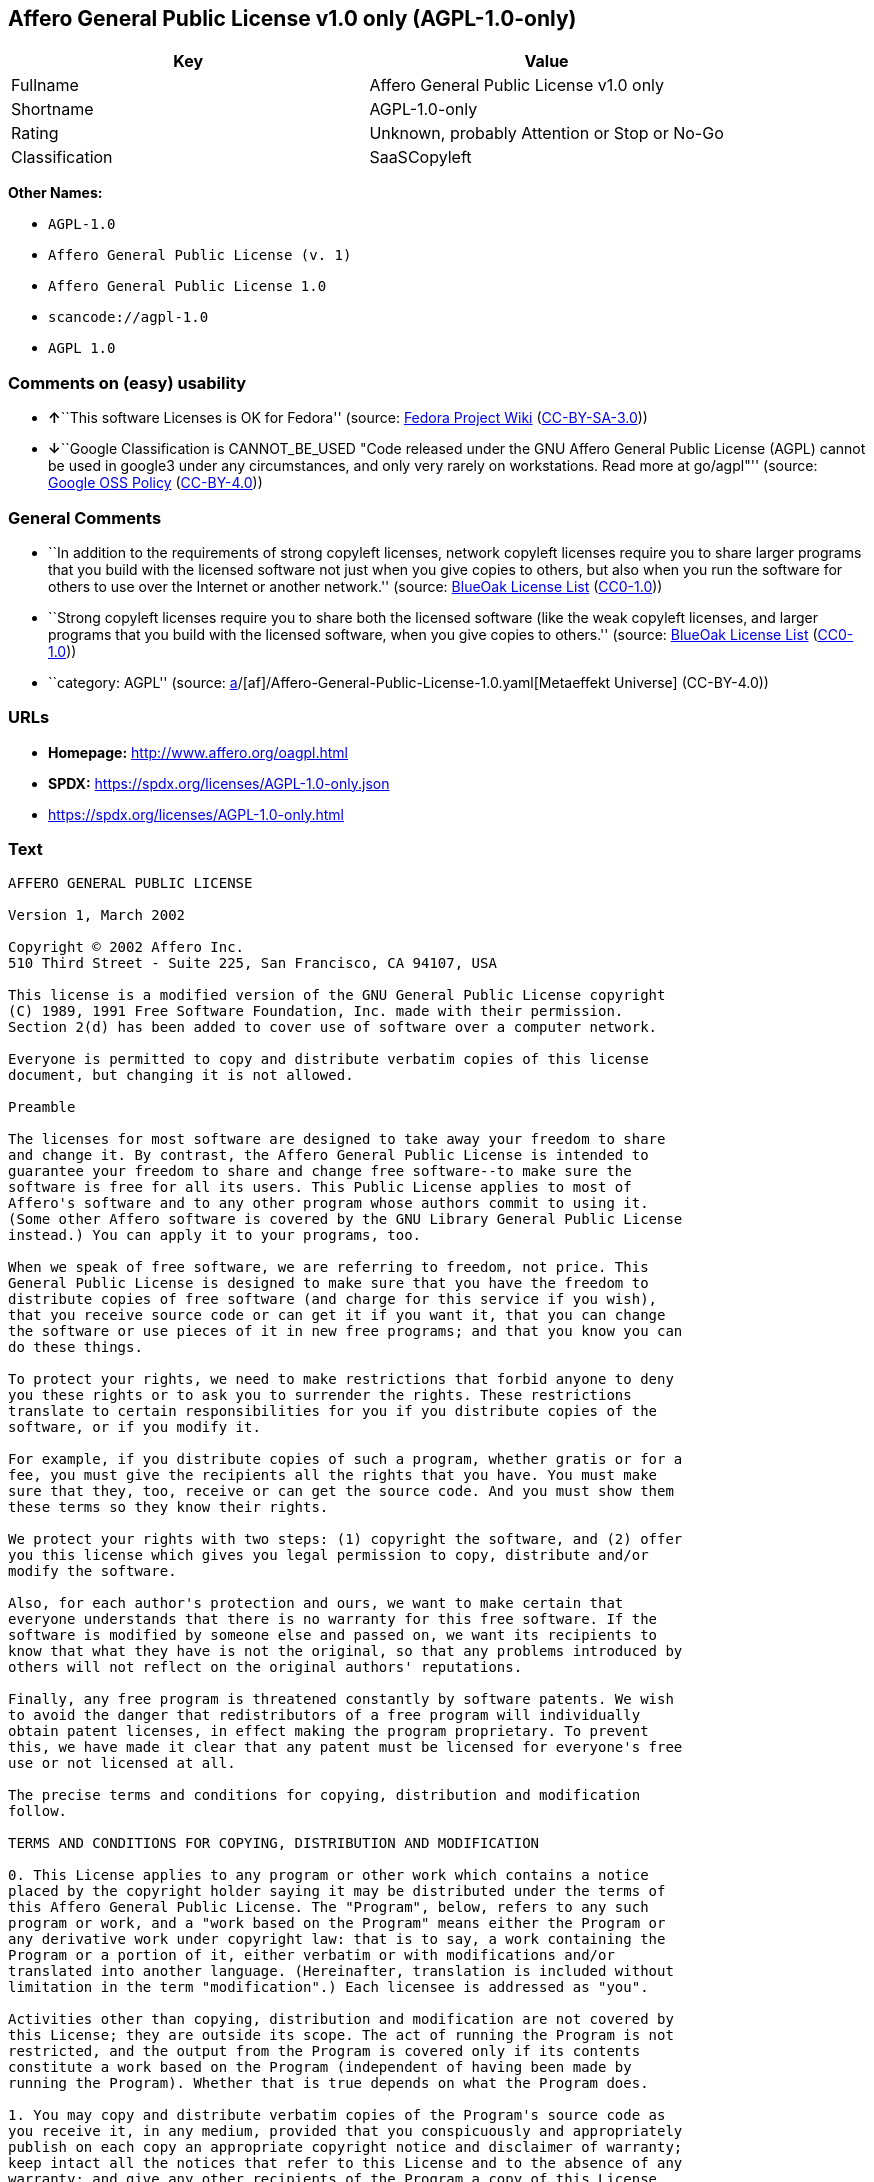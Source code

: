 == Affero General Public License v1.0 only (AGPL-1.0-only)

[cols=",",options="header",]
|===
|Key |Value
|Fullname |Affero General Public License v1.0 only
|Shortname |AGPL-1.0-only
|Rating |Unknown, probably Attention or Stop or No-Go
|Classification |SaaSCopyleft
|===

*Other Names:*

* `AGPL-1.0`
* `Affero General Public License (v. 1)`
* `Affero General Public License 1.0`
* `scancode://agpl-1.0`
* `AGPL 1.0`

=== Comments on (easy) usability

* **↑**``This software Licenses is OK for Fedora'' (source:
https://fedoraproject.org/wiki/Licensing:Main?rd=Licensing[Fedora
Project Wiki]
(https://creativecommons.org/licenses/by-sa/3.0/legalcode[CC-BY-SA-3.0]))
* **↓**``Google Classification is CANNOT_BE_USED "Code released under
the GNU Affero General Public License (AGPL) cannot be used in google3
under any circumstances, and only very rarely on workstations. Read more
at go/agpl"'' (source:
https://opensource.google.com/docs/thirdparty/licenses/[Google OSS
Policy]
(https://creativecommons.org/licenses/by/4.0/legalcode[CC-BY-4.0]))

=== General Comments

* ``In addition to the requirements of strong copyleft licenses, network
copyleft licenses require you to share larger programs that you build
with the licensed software not just when you give copies to others, but
also when you run the software for others to use over the Internet or
another network.'' (source: https://blueoakcouncil.org/copyleft[BlueOak
License List]
(https://raw.githubusercontent.com/blueoakcouncil/blue-oak-list-npm-package/master/LICENSE[CC0-1.0]))
* ``Strong copyleft licenses require you to share both the licensed
software (like the weak copyleft licenses, and larger programs that you
build with the licensed software, when you give copies to others.''
(source: https://blueoakcouncil.org/copyleft[BlueOak License List]
(https://raw.githubusercontent.com/blueoakcouncil/blue-oak-list-npm-package/master/LICENSE[CC0-1.0]))
* ``category: AGPL'' (source:
https://github.com/org-metaeffekt/metaeffekt-universe/blob/main/src/main/resources/ae-universe/[a]/[af]/Affero-General-Public-License-1.0.yaml[Metaeffekt
Universe] (CC-BY-4.0))

=== URLs

* *Homepage:* http://www.affero.org/oagpl.html
* *SPDX:* https://spdx.org/licenses/AGPL-1.0-only.json
* https://spdx.org/licenses/AGPL-1.0-only.html

=== Text

....
AFFERO GENERAL PUBLIC LICENSE

Version 1, March 2002

Copyright © 2002 Affero Inc.
510 Third Street - Suite 225, San Francisco, CA 94107, USA

This license is a modified version of the GNU General Public License copyright
(C) 1989, 1991 Free Software Foundation, Inc. made with their permission.
Section 2(d) has been added to cover use of software over a computer network.

Everyone is permitted to copy and distribute verbatim copies of this license
document, but changing it is not allowed.

Preamble

The licenses for most software are designed to take away your freedom to share
and change it. By contrast, the Affero General Public License is intended to
guarantee your freedom to share and change free software--to make sure the
software is free for all its users. This Public License applies to most of
Affero's software and to any other program whose authors commit to using it.
(Some other Affero software is covered by the GNU Library General Public License
instead.) You can apply it to your programs, too.

When we speak of free software, we are referring to freedom, not price. This
General Public License is designed to make sure that you have the freedom to
distribute copies of free software (and charge for this service if you wish),
that you receive source code or can get it if you want it, that you can change
the software or use pieces of it in new free programs; and that you know you can
do these things.

To protect your rights, we need to make restrictions that forbid anyone to deny
you these rights or to ask you to surrender the rights. These restrictions
translate to certain responsibilities for you if you distribute copies of the
software, or if you modify it.

For example, if you distribute copies of such a program, whether gratis or for a
fee, you must give the recipients all the rights that you have. You must make
sure that they, too, receive or can get the source code. And you must show them
these terms so they know their rights.

We protect your rights with two steps: (1) copyright the software, and (2) offer
you this license which gives you legal permission to copy, distribute and/or
modify the software.

Also, for each author's protection and ours, we want to make certain that
everyone understands that there is no warranty for this free software. If the
software is modified by someone else and passed on, we want its recipients to
know that what they have is not the original, so that any problems introduced by
others will not reflect on the original authors' reputations.

Finally, any free program is threatened constantly by software patents. We wish
to avoid the danger that redistributors of a free program will individually
obtain patent licenses, in effect making the program proprietary. To prevent
this, we have made it clear that any patent must be licensed for everyone's free
use or not licensed at all.

The precise terms and conditions for copying, distribution and modification
follow.

TERMS AND CONDITIONS FOR COPYING, DISTRIBUTION AND MODIFICATION

0. This License applies to any program or other work which contains a notice
placed by the copyright holder saying it may be distributed under the terms of
this Affero General Public License. The "Program", below, refers to any such
program or work, and a "work based on the Program" means either the Program or
any derivative work under copyright law: that is to say, a work containing the
Program or a portion of it, either verbatim or with modifications and/or
translated into another language. (Hereinafter, translation is included without
limitation in the term "modification".) Each licensee is addressed as "you".

Activities other than copying, distribution and modification are not covered by
this License; they are outside its scope. The act of running the Program is not
restricted, and the output from the Program is covered only if its contents
constitute a work based on the Program (independent of having been made by
running the Program). Whether that is true depends on what the Program does.

1. You may copy and distribute verbatim copies of the Program's source code as
you receive it, in any medium, provided that you conspicuously and appropriately
publish on each copy an appropriate copyright notice and disclaimer of warranty;
keep intact all the notices that refer to this License and to the absence of any
warranty; and give any other recipients of the Program a copy of this License
along with the Program.

You may charge a fee for the physical act of transferring a copy, and you may at
your option offer warranty protection in exchange for a fee.

2. You may modify your copy or copies of the Program or any portion of it, thus
forming a work based on the Program, and copy and distribute such modifications
or work under the terms of Section 1 above, provided that you also meet all of
these conditions:

* a) You must cause the modified files to carry prominent notices stating that
you changed the files and the date of any change.

* b) You must cause any work that you distribute or publish, that in whole or in
part contains or is derived from the Program or any part thereof, to be licensed
as a whole at no charge to all third parties under the terms of this License.

* c) If the modified program normally reads commands interactively when run, you
must cause it, when started running for such interactive use in the most
ordinary way, to print or display an announcement including an appropriate
copyright notice and a notice that there is no warranty (or else, saying that
you provide a warranty) and that users may redistribute the program under these
conditions, and telling the user how to view a copy of this License. (Exception:
if the Program itself is interactive but does not normally print such an
announcement, your work based on the Program is not required to print an
announcement.)

* d) If the Program as you received it is intended to interact with users
through a computer network and if, in the version you received, any user
interacting with the Program was given the opportunity to request transmission
to that user of the Program's complete source code, you must not remove that
facility from your modified version of the Program or work based on the Program,
and must offer an equivalent opportunity for all users interacting with your
Program through a computer network to request immediate transmission by HTTP of
the complete source code of your modified version or other derivative work.

These requirements apply to the modified work as a whole. If identifiable
sections of that work are not derived from the Program, and can be reasonably
considered independent and separate works in themselves, then this License, and
its terms, do not apply to those sections when you distribute them as separate
works. But when you distribute the same sections as part of a whole which is a
work based on the Program, the distribution of the whole must be on the terms of
this License, whose permissions for other licensees extend to the entire whole,
and thus to each and every part regardless of who wrote it.

Thus, it is not the intent of this section to claim rights or contest your
rights to work written entirely by you; rather, the intent is to exercise the
right to control the distribution of derivative or collective works based on the
Program.

In addition, mere aggregation of another work not based on the Program with the
Program (or with a work based on the Program) on a volume of a storage or
distribution medium does not bring the other work under the scope of this
License.

3. You may copy and distribute the Program (or a work based on it, under Section
2) in object code or executable form under the terms of Sections 1 and 2 above
provided that you also do one of the following:

* a) Accompany it with the complete corresponding machine-readable source code,
which must be distributed under the terms of Sections 1 and 2 above on a medium
customarily used for software interchange; or,

* b) Accompany it with a written offer, valid for at least three years, to give
any third party, for a charge no more than your cost of physically performing
source distribution, a complete machine-readable copy of the corresponding
source code, to be distributed under the terms of Sections 1 and 2 above on a
medium customarily used for software interchange; or,

* c) Accompany it with the information you received as to the offer to
distribute corresponding source code. (This alternative is allowed only for
noncommercial distribution and only if you received the program in object code
or executable form with such an offer, in accord with Subsection b above.)

The source code for a work means the preferred form of the work for making
modifications to it. For an executable work, complete source code means all the
source code for all modules it contains, plus any associated interface
definition files, plus the scripts used to control compilation and installation
of the executable. However, as a special exception, the source code distributed
need not include anything that is normally distributed (in either source or
binary form) with the major components (compiler, kernel, and so on) of the
operating system on which the executable runs, unless that component itself
accompanies the executable.

If distribution of executable or object code is made by offering access to copy
from a designated place, then offering equivalent access to copy the source code
from the same place counts as distribution of the source code, even though third
parties are not compelled to copy the source along with the object code.

4. You may not copy, modify, sublicense, or distribute the Program except as
expressly provided under this License. Any attempt otherwise to copy, modify,
sublicense or distribute the Program is void, and will automatically terminate
your rights under this License. However, parties who have received copies, or
rights, from you under this License will not have their licenses terminated so
long as such parties remain in full compliance.

5. You are not required to accept this License, since you have not signed it.
However, nothing else grants you permission to modify or distribute the Program
or its derivative works. These actions are prohibited by law if you do not
accept this License. Therefore, by modifying or distributing the Program (or any
work based on the Program), you indicate your acceptance of this License to do
so, and all its terms and conditions for copying, distributing or modifying the
Program or works based on it.

6. Each time you redistribute the Program (or any work based on the Program),
the recipient automatically receives a license from the original licensor to
copy, distribute or modify the Program subject to these terms and conditions.
You may not impose any further restrictions on the recipients' exercise of the
rights granted herein. You are not responsible for enforcing compliance by third
parties to this License.

7. If, as a consequence of a court judgment or allegation of patent infringement
or for any other reason (not limited to patent issues), conditions are imposed
on you (whether by court order, agreement or otherwise) that contradict the
conditions of this License, they do not excuse you from the conditions of this
License. If you cannot distribute so as to satisfy simultaneously your
obligations under this License and any other pertinent obligations, then as a
consequence you may not distribute the Program at all. For example, if a patent
license would not permit royalty-free redistribution of the Program by all those
who receive copies directly or indirectly through you, then the only way you
could satisfy both it and this License would be to refrain entirely from
distribution of the Program.

If any portion of this section is held invalid or unenforceable under any
particular circumstance, the balance of the section is intended to apply and the
section as a whole is intended to apply in other circumstances.

It is not the purpose of this section to induce you to infringe any patents or
other property right claims or to contest validity of any such claims; this
section has the sole purpose of protecting the integrity of the free software
distribution system, which is implemented by public license practices. Many
people have made generous contributions to the wide range of software
distributed through that system in reliance on consistent application of that
system; it is up to the author/donor to decide if he or she is willing to
distribute software through any other system and a licensee cannot impose that
choice.

This section is intended to make thoroughly clear what is believed to be a
consequence of the rest of this License.

8. If the distribution and/or use of the Program is restricted in certain
countries either by patents or by copyrighted interfaces, the original copyright
holder who places the Program under this License may add an explicit
geographical distribution limitation excluding those countries, so that
distribution is permitted only in or among countries not thus excluded. In such
case, this License incorporates the limitation as if written in the body of this
License.

9. Affero Inc. may publish revised and/or new versions of the Affero General
Public License from time to time. Such new versions will be similar in spirit to
the present version, but may differ in detail to address new problems or
concerns.

Each version is given a distinguishing version number. If the Program specifies
a version number of this License which applies to it and "any later version",
you have the option of following the terms and conditions either of that version
or of any later version published by Affero, Inc. If the Program does not
specify a version number of this License, you may choose any version ever
published by Affero, Inc.

You may also choose to redistribute modified versions of this program under any
version of the Free Software Foundation's GNU General Public License version 3
or higher, so long as that version of the GNU GPL includes terms and conditions
substantially equivalent to those of this license.

10. If you wish to incorporate parts of the Program into other free programs
whose distribution conditions are different, write to the author to ask for
permission. For software which is copyrighted by Affero, Inc., write to us; we
sometimes make exceptions for this. Our decision will be guided by the two goals
of preserving the free status of all derivatives of our free software and of
promoting the sharing and reuse of software generally.

NO WARRANTY

11. BECAUSE THE PROGRAM IS LICENSED FREE OF CHARGE, THERE IS NO WARRANTY FOR THE
PROGRAM, TO THE EXTENT PERMITTED BY APPLICABLE LAW. EXCEPT WHEN OTHERWISE STATED
IN WRITING THE COPYRIGHT HOLDERS AND/OR OTHER PARTIES PROVIDE THE PROGRAM "AS
IS" WITHOUT WARRANTY OF ANY KIND, EITHER EXPRESSED OR IMPLIED, INCLUDING, BUT
NOT LIMITED TO, THE IMPLIED WARRANTIES OF MERCHANTABILITY AND FITNESS FOR A
PARTICULAR PURPOSE. THE ENTIRE RISK AS TO THE QUALITY AND PERFORMANCE OF THE
PROGRAM IS WITH YOU. SHOULD THE PROGRAM PROVE DEFECTIVE, YOU ASSUME THE COST OF
ALL NECESSARY SERVICING, REPAIR OR CORRECTION.

12. IN NO EVENT UNLESS REQUIRED BY APPLICABLE LAW OR AGREED TO IN WRITING WILL
ANY COPYRIGHT HOLDER, OR ANY OTHER PARTY WHO MAY MODIFY AND/OR REDISTRIBUTE THE
PROGRAM AS PERMITTED ABOVE, BE LIABLE TO YOU FOR DAMAGES, INCLUDING ANY GENERAL,
SPECIAL, INCIDENTAL OR CONSEQUENTIAL DAMAGES ARISING OUT OF THE USE OR INABILITY
TO USE THE PROGRAM (INCLUDING BUT NOT LIMITED TO LOSS OF DATA OR DATA BEING
RENDERED INACCURATE OR LOSSES SUSTAINED BY YOU OR THIRD PARTIES OR A FAILURE OF
THE PROGRAM TO OPERATE WITH ANY OTHER PROGRAMS), EVEN IF SUCH HOLDER OR OTHER
PARTY HAS BEEN ADVISED OF THE POSSIBILITY OF SUCH DAMAGES.
....

'''''

=== Raw Data

==== Facts

* LicenseName
* Override
* https://blueoakcouncil.org/copyleft[BlueOak License List]
(https://raw.githubusercontent.com/blueoakcouncil/blue-oak-list-npm-package/master/LICENSE[CC0-1.0])
* https://fedoraproject.org/wiki/Licensing:Main?rd=Licensing[Fedora
Project Wiki]
(https://creativecommons.org/licenses/by-sa/3.0/legalcode[CC-BY-SA-3.0])
* https://opensource.google.com/docs/thirdparty/licenses/[Google OSS
Policy]
(https://creativecommons.org/licenses/by/4.0/legalcode[CC-BY-4.0])
* https://github.com/HansHammel/license-compatibility-checker/blob/master/lib/licenses.json[HansHammel
license-compatibility-checker]
(https://github.com/HansHammel/license-compatibility-checker/blob/master/LICENSE[MIT])
* https://github.com/HansHammel/license-compatibility-checker/blob/master/lib/licenses.json[HansHammel
license-compatibility-checker]
(https://github.com/HansHammel/license-compatibility-checker/blob/master/LICENSE[MIT])
* https://github.com/librariesio/license-compatibility/blob/master/lib/license/licenses.json[librariesio
license-compatibility]
(https://github.com/librariesio/license-compatibility/blob/master/LICENSE.txt[MIT])
* https://github.com/librariesio/license-compatibility/blob/master/lib/license/licenses.json[librariesio
license-compatibility]
(https://github.com/librariesio/license-compatibility/blob/master/LICENSE.txt[MIT])
* https://github.com/org-metaeffekt/metaeffekt-universe/blob/main/src/main/resources/ae-universe/[a]/[af]/Affero-General-Public-License-1.0.yaml[Metaeffekt
Universe] (CC-BY-4.0)
* https://spdx.org/licenses/AGPL-1.0-only.html[SPDX] (all data [in this
repository] is generated)
* https://github.com/nexB/scancode-toolkit/blob/develop/src/licensedcode/data/licenses/agpl-1.0.yml[Scancode]
(CC0-1.0)

==== Raw JSON

....
{
    "__impliedNames": [
        "AGPL-1.0-only",
        "AGPL-1.0",
        "Affero General Public License (v. 1)",
        "Affero General Public License 1.0",
        "Affero General Public License v1.0 only",
        "scancode://agpl-1.0",
        "AGPL 1.0"
    ],
    "__impliedId": "AGPL-1.0-only",
    "__isFsfFree": true,
    "__impliedAmbiguousNames": [
        "Affero General Public License",
        "AGPLv1",
        "AGPL-1.0",
        "Affero General Public License v1.0",
        "AFFERO GENERAL PUBLIC LICENSE Version 1",
        "scancode:agpl-1.0"
    ],
    "__impliedComments": [
        [
            "BlueOak License List",
            [
                "In addition to the requirements of strong copyleft licenses, network copyleft licenses require you to share larger programs that you build with the licensed software not just when you give copies to others, but also when you run the software for others to use over the Internet or another network.",
                "Strong copyleft licenses require you to share both the licensed software (like the weak copyleft licenses, and larger programs that you build with the licensed software, when you give copies to others."
            ]
        ],
        [
            "Metaeffekt Universe",
            [
                "category: AGPL"
            ]
        ]
    ],
    "facts": {
        "LicenseName": {
            "implications": {
                "__impliedNames": [
                    "AGPL-1.0-only"
                ],
                "__impliedId": "AGPL-1.0-only"
            },
            "shortname": "AGPL-1.0-only",
            "otherNames": []
        },
        "SPDX": {
            "isSPDXLicenseDeprecated": false,
            "spdxFullName": "Affero General Public License v1.0 only",
            "spdxDetailsURL": "https://spdx.org/licenses/AGPL-1.0-only.json",
            "_sourceURL": "https://spdx.org/licenses/AGPL-1.0-only.html",
            "spdxLicIsOSIApproved": false,
            "spdxSeeAlso": [
                "http://www.affero.org/oagpl.html"
            ],
            "_implications": {
                "__impliedNames": [
                    "AGPL-1.0-only",
                    "Affero General Public License v1.0 only"
                ],
                "__impliedId": "AGPL-1.0-only",
                "__isOsiApproved": false,
                "__impliedURLs": [
                    [
                        "SPDX",
                        "https://spdx.org/licenses/AGPL-1.0-only.json"
                    ],
                    [
                        null,
                        "http://www.affero.org/oagpl.html"
                    ]
                ]
            },
            "spdxLicenseId": "AGPL-1.0-only"
        },
        "librariesio license-compatibility": {
            "implications": {
                "__impliedNames": [
                    "AGPL-1.0"
                ],
                "__impliedCopyleft": [
                    [
                        "librariesio license-compatibility",
                        "SaaSCopyleft"
                    ]
                ],
                "__calculatedCopyleft": "SaaSCopyleft"
            },
            "licensename": "AGPL-1.0",
            "copyleftkind": "SaaSCopyleft"
        },
        "Fedora Project Wiki": {
            "GPLv2 Compat?": "NO",
            "rating": "Good",
            "Upstream URL": "http://www.affero.org/oagpl.html",
            "GPLv3 Compat?": null,
            "Short Name": "AGPLv1",
            "licenseType": "license",
            "_sourceURL": "https://fedoraproject.org/wiki/Licensing:Main?rd=Licensing",
            "Full Name": "Affero General Public License 1.0",
            "FSF Free?": "Yes",
            "_implications": {
                "__impliedNames": [
                    "Affero General Public License 1.0"
                ],
                "__isFsfFree": true,
                "__impliedAmbiguousNames": [
                    "AGPLv1"
                ],
                "__impliedJudgement": [
                    [
                        "Fedora Project Wiki",
                        {
                            "tag": "PositiveJudgement",
                            "contents": "This software Licenses is OK for Fedora"
                        }
                    ]
                ]
            }
        },
        "Scancode": {
            "otherUrls": null,
            "homepageUrl": "http://www.affero.org/oagpl.html",
            "shortName": "AGPL 1.0",
            "textUrls": null,
            "text": "AFFERO GENERAL PUBLIC LICENSE\n\nVersion 1, March 2002\n\nCopyright Â© 2002 Affero Inc.\n510 Third Street - Suite 225, San Francisco, CA 94107, USA\n\nThis license is a modified version of the GNU General Public License copyright\n(C) 1989, 1991 Free Software Foundation, Inc. made with their permission.\nSection 2(d) has been added to cover use of software over a computer network.\n\nEveryone is permitted to copy and distribute verbatim copies of this license\ndocument, but changing it is not allowed.\n\nPreamble\n\nThe licenses for most software are designed to take away your freedom to share\nand change it. By contrast, the Affero General Public License is intended to\nguarantee your freedom to share and change free software--to make sure the\nsoftware is free for all its users. This Public License applies to most of\nAffero's software and to any other program whose authors commit to using it.\n(Some other Affero software is covered by the GNU Library General Public License\ninstead.) You can apply it to your programs, too.\n\nWhen we speak of free software, we are referring to freedom, not price. This\nGeneral Public License is designed to make sure that you have the freedom to\ndistribute copies of free software (and charge for this service if you wish),\nthat you receive source code or can get it if you want it, that you can change\nthe software or use pieces of it in new free programs; and that you know you can\ndo these things.\n\nTo protect your rights, we need to make restrictions that forbid anyone to deny\nyou these rights or to ask you to surrender the rights. These restrictions\ntranslate to certain responsibilities for you if you distribute copies of the\nsoftware, or if you modify it.\n\nFor example, if you distribute copies of such a program, whether gratis or for a\nfee, you must give the recipients all the rights that you have. You must make\nsure that they, too, receive or can get the source code. And you must show them\nthese terms so they know their rights.\n\nWe protect your rights with two steps: (1) copyright the software, and (2) offer\nyou this license which gives you legal permission to copy, distribute and/or\nmodify the software.\n\nAlso, for each author's protection and ours, we want to make certain that\neveryone understands that there is no warranty for this free software. If the\nsoftware is modified by someone else and passed on, we want its recipients to\nknow that what they have is not the original, so that any problems introduced by\nothers will not reflect on the original authors' reputations.\n\nFinally, any free program is threatened constantly by software patents. We wish\nto avoid the danger that redistributors of a free program will individually\nobtain patent licenses, in effect making the program proprietary. To prevent\nthis, we have made it clear that any patent must be licensed for everyone's free\nuse or not licensed at all.\n\nThe precise terms and conditions for copying, distribution and modification\nfollow.\n\nTERMS AND CONDITIONS FOR COPYING, DISTRIBUTION AND MODIFICATION\n\n0. This License applies to any program or other work which contains a notice\nplaced by the copyright holder saying it may be distributed under the terms of\nthis Affero General Public License. The \"Program\", below, refers to any such\nprogram or work, and a \"work based on the Program\" means either the Program or\nany derivative work under copyright law: that is to say, a work containing the\nProgram or a portion of it, either verbatim or with modifications and/or\ntranslated into another language. (Hereinafter, translation is included without\nlimitation in the term \"modification\".) Each licensee is addressed as \"you\".\n\nActivities other than copying, distribution and modification are not covered by\nthis License; they are outside its scope. The act of running the Program is not\nrestricted, and the output from the Program is covered only if its contents\nconstitute a work based on the Program (independent of having been made by\nrunning the Program). Whether that is true depends on what the Program does.\n\n1. You may copy and distribute verbatim copies of the Program's source code as\nyou receive it, in any medium, provided that you conspicuously and appropriately\npublish on each copy an appropriate copyright notice and disclaimer of warranty;\nkeep intact all the notices that refer to this License and to the absence of any\nwarranty; and give any other recipients of the Program a copy of this License\nalong with the Program.\n\nYou may charge a fee for the physical act of transferring a copy, and you may at\nyour option offer warranty protection in exchange for a fee.\n\n2. You may modify your copy or copies of the Program or any portion of it, thus\nforming a work based on the Program, and copy and distribute such modifications\nor work under the terms of Section 1 above, provided that you also meet all of\nthese conditions:\n\n* a) You must cause the modified files to carry prominent notices stating that\nyou changed the files and the date of any change.\n\n* b) You must cause any work that you distribute or publish, that in whole or in\npart contains or is derived from the Program or any part thereof, to be licensed\nas a whole at no charge to all third parties under the terms of this License.\n\n* c) If the modified program normally reads commands interactively when run, you\nmust cause it, when started running for such interactive use in the most\nordinary way, to print or display an announcement including an appropriate\ncopyright notice and a notice that there is no warranty (or else, saying that\nyou provide a warranty) and that users may redistribute the program under these\nconditions, and telling the user how to view a copy of this License. (Exception:\nif the Program itself is interactive but does not normally print such an\nannouncement, your work based on the Program is not required to print an\nannouncement.)\n\n* d) If the Program as you received it is intended to interact with users\nthrough a computer network and if, in the version you received, any user\ninteracting with the Program was given the opportunity to request transmission\nto that user of the Program's complete source code, you must not remove that\nfacility from your modified version of the Program or work based on the Program,\nand must offer an equivalent opportunity for all users interacting with your\nProgram through a computer network to request immediate transmission by HTTP of\nthe complete source code of your modified version or other derivative work.\n\nThese requirements apply to the modified work as a whole. If identifiable\nsections of that work are not derived from the Program, and can be reasonably\nconsidered independent and separate works in themselves, then this License, and\nits terms, do not apply to those sections when you distribute them as separate\nworks. But when you distribute the same sections as part of a whole which is a\nwork based on the Program, the distribution of the whole must be on the terms of\nthis License, whose permissions for other licensees extend to the entire whole,\nand thus to each and every part regardless of who wrote it.\n\nThus, it is not the intent of this section to claim rights or contest your\nrights to work written entirely by you; rather, the intent is to exercise the\nright to control the distribution of derivative or collective works based on the\nProgram.\n\nIn addition, mere aggregation of another work not based on the Program with the\nProgram (or with a work based on the Program) on a volume of a storage or\ndistribution medium does not bring the other work under the scope of this\nLicense.\n\n3. You may copy and distribute the Program (or a work based on it, under Section\n2) in object code or executable form under the terms of Sections 1 and 2 above\nprovided that you also do one of the following:\n\n* a) Accompany it with the complete corresponding machine-readable source code,\nwhich must be distributed under the terms of Sections 1 and 2 above on a medium\ncustomarily used for software interchange; or,\n\n* b) Accompany it with a written offer, valid for at least three years, to give\nany third party, for a charge no more than your cost of physically performing\nsource distribution, a complete machine-readable copy of the corresponding\nsource code, to be distributed under the terms of Sections 1 and 2 above on a\nmedium customarily used for software interchange; or,\n\n* c) Accompany it with the information you received as to the offer to\ndistribute corresponding source code. (This alternative is allowed only for\nnoncommercial distribution and only if you received the program in object code\nor executable form with such an offer, in accord with Subsection b above.)\n\nThe source code for a work means the preferred form of the work for making\nmodifications to it. For an executable work, complete source code means all the\nsource code for all modules it contains, plus any associated interface\ndefinition files, plus the scripts used to control compilation and installation\nof the executable. However, as a special exception, the source code distributed\nneed not include anything that is normally distributed (in either source or\nbinary form) with the major components (compiler, kernel, and so on) of the\noperating system on which the executable runs, unless that component itself\naccompanies the executable.\n\nIf distribution of executable or object code is made by offering access to copy\nfrom a designated place, then offering equivalent access to copy the source code\nfrom the same place counts as distribution of the source code, even though third\nparties are not compelled to copy the source along with the object code.\n\n4. You may not copy, modify, sublicense, or distribute the Program except as\nexpressly provided under this License. Any attempt otherwise to copy, modify,\nsublicense or distribute the Program is void, and will automatically terminate\nyour rights under this License. However, parties who have received copies, or\nrights, from you under this License will not have their licenses terminated so\nlong as such parties remain in full compliance.\n\n5. You are not required to accept this License, since you have not signed it.\nHowever, nothing else grants you permission to modify or distribute the Program\nor its derivative works. These actions are prohibited by law if you do not\naccept this License. Therefore, by modifying or distributing the Program (or any\nwork based on the Program), you indicate your acceptance of this License to do\nso, and all its terms and conditions for copying, distributing or modifying the\nProgram or works based on it.\n\n6. Each time you redistribute the Program (or any work based on the Program),\nthe recipient automatically receives a license from the original licensor to\ncopy, distribute or modify the Program subject to these terms and conditions.\nYou may not impose any further restrictions on the recipients' exercise of the\nrights granted herein. You are not responsible for enforcing compliance by third\nparties to this License.\n\n7. If, as a consequence of a court judgment or allegation of patent infringement\nor for any other reason (not limited to patent issues), conditions are imposed\non you (whether by court order, agreement or otherwise) that contradict the\nconditions of this License, they do not excuse you from the conditions of this\nLicense. If you cannot distribute so as to satisfy simultaneously your\nobligations under this License and any other pertinent obligations, then as a\nconsequence you may not distribute the Program at all. For example, if a patent\nlicense would not permit royalty-free redistribution of the Program by all those\nwho receive copies directly or indirectly through you, then the only way you\ncould satisfy both it and this License would be to refrain entirely from\ndistribution of the Program.\n\nIf any portion of this section is held invalid or unenforceable under any\nparticular circumstance, the balance of the section is intended to apply and the\nsection as a whole is intended to apply in other circumstances.\n\nIt is not the purpose of this section to induce you to infringe any patents or\nother property right claims or to contest validity of any such claims; this\nsection has the sole purpose of protecting the integrity of the free software\ndistribution system, which is implemented by public license practices. Many\npeople have made generous contributions to the wide range of software\ndistributed through that system in reliance on consistent application of that\nsystem; it is up to the author/donor to decide if he or she is willing to\ndistribute software through any other system and a licensee cannot impose that\nchoice.\n\nThis section is intended to make thoroughly clear what is believed to be a\nconsequence of the rest of this License.\n\n8. If the distribution and/or use of the Program is restricted in certain\ncountries either by patents or by copyrighted interfaces, the original copyright\nholder who places the Program under this License may add an explicit\ngeographical distribution limitation excluding those countries, so that\ndistribution is permitted only in or among countries not thus excluded. In such\ncase, this License incorporates the limitation as if written in the body of this\nLicense.\n\n9. Affero Inc. may publish revised and/or new versions of the Affero General\nPublic License from time to time. Such new versions will be similar in spirit to\nthe present version, but may differ in detail to address new problems or\nconcerns.\n\nEach version is given a distinguishing version number. If the Program specifies\na version number of this License which applies to it and \"any later version\",\nyou have the option of following the terms and conditions either of that version\nor of any later version published by Affero, Inc. If the Program does not\nspecify a version number of this License, you may choose any version ever\npublished by Affero, Inc.\n\nYou may also choose to redistribute modified versions of this program under any\nversion of the Free Software Foundation's GNU General Public License version 3\nor higher, so long as that version of the GNU GPL includes terms and conditions\nsubstantially equivalent to those of this license.\n\n10. If you wish to incorporate parts of the Program into other free programs\nwhose distribution conditions are different, write to the author to ask for\npermission. For software which is copyrighted by Affero, Inc., write to us; we\nsometimes make exceptions for this. Our decision will be guided by the two goals\nof preserving the free status of all derivatives of our free software and of\npromoting the sharing and reuse of software generally.\n\nNO WARRANTY\n\n11. BECAUSE THE PROGRAM IS LICENSED FREE OF CHARGE, THERE IS NO WARRANTY FOR THE\nPROGRAM, TO THE EXTENT PERMITTED BY APPLICABLE LAW. EXCEPT WHEN OTHERWISE STATED\nIN WRITING THE COPYRIGHT HOLDERS AND/OR OTHER PARTIES PROVIDE THE PROGRAM \"AS\nIS\" WITHOUT WARRANTY OF ANY KIND, EITHER EXPRESSED OR IMPLIED, INCLUDING, BUT\nNOT LIMITED TO, THE IMPLIED WARRANTIES OF MERCHANTABILITY AND FITNESS FOR A\nPARTICULAR PURPOSE. THE ENTIRE RISK AS TO THE QUALITY AND PERFORMANCE OF THE\nPROGRAM IS WITH YOU. SHOULD THE PROGRAM PROVE DEFECTIVE, YOU ASSUME THE COST OF\nALL NECESSARY SERVICING, REPAIR OR CORRECTION.\n\n12. IN NO EVENT UNLESS REQUIRED BY APPLICABLE LAW OR AGREED TO IN WRITING WILL\nANY COPYRIGHT HOLDER, OR ANY OTHER PARTY WHO MAY MODIFY AND/OR REDISTRIBUTE THE\nPROGRAM AS PERMITTED ABOVE, BE LIABLE TO YOU FOR DAMAGES, INCLUDING ANY GENERAL,\nSPECIAL, INCIDENTAL OR CONSEQUENTIAL DAMAGES ARISING OUT OF THE USE OR INABILITY\nTO USE THE PROGRAM (INCLUDING BUT NOT LIMITED TO LOSS OF DATA OR DATA BEING\nRENDERED INACCURATE OR LOSSES SUSTAINED BY YOU OR THIRD PARTIES OR A FAILURE OF\nTHE PROGRAM TO OPERATE WITH ANY OTHER PROGRAMS), EVEN IF SUCH HOLDER OR OTHER\nPARTY HAS BEEN ADVISED OF THE POSSIBILITY OF SUCH DAMAGES.",
            "category": "Copyleft",
            "osiUrl": null,
            "owner": "Affero",
            "_sourceURL": "https://github.com/nexB/scancode-toolkit/blob/develop/src/licensedcode/data/licenses/agpl-1.0.yml",
            "key": "agpl-1.0",
            "name": "Affero General Public License 1.0",
            "spdxId": "AGPL-1.0-only",
            "notes": null,
            "_implications": {
                "__impliedNames": [
                    "scancode://agpl-1.0",
                    "AGPL 1.0",
                    "AGPL-1.0-only"
                ],
                "__impliedId": "AGPL-1.0-only",
                "__impliedCopyleft": [
                    [
                        "Scancode",
                        "Copyleft"
                    ]
                ],
                "__calculatedCopyleft": "Copyleft",
                "__impliedText": "AFFERO GENERAL PUBLIC LICENSE\n\nVersion 1, March 2002\n\nCopyright © 2002 Affero Inc.\n510 Third Street - Suite 225, San Francisco, CA 94107, USA\n\nThis license is a modified version of the GNU General Public License copyright\n(C) 1989, 1991 Free Software Foundation, Inc. made with their permission.\nSection 2(d) has been added to cover use of software over a computer network.\n\nEveryone is permitted to copy and distribute verbatim copies of this license\ndocument, but changing it is not allowed.\n\nPreamble\n\nThe licenses for most software are designed to take away your freedom to share\nand change it. By contrast, the Affero General Public License is intended to\nguarantee your freedom to share and change free software--to make sure the\nsoftware is free for all its users. This Public License applies to most of\nAffero's software and to any other program whose authors commit to using it.\n(Some other Affero software is covered by the GNU Library General Public License\ninstead.) You can apply it to your programs, too.\n\nWhen we speak of free software, we are referring to freedom, not price. This\nGeneral Public License is designed to make sure that you have the freedom to\ndistribute copies of free software (and charge for this service if you wish),\nthat you receive source code or can get it if you want it, that you can change\nthe software or use pieces of it in new free programs; and that you know you can\ndo these things.\n\nTo protect your rights, we need to make restrictions that forbid anyone to deny\nyou these rights or to ask you to surrender the rights. These restrictions\ntranslate to certain responsibilities for you if you distribute copies of the\nsoftware, or if you modify it.\n\nFor example, if you distribute copies of such a program, whether gratis or for a\nfee, you must give the recipients all the rights that you have. You must make\nsure that they, too, receive or can get the source code. And you must show them\nthese terms so they know their rights.\n\nWe protect your rights with two steps: (1) copyright the software, and (2) offer\nyou this license which gives you legal permission to copy, distribute and/or\nmodify the software.\n\nAlso, for each author's protection and ours, we want to make certain that\neveryone understands that there is no warranty for this free software. If the\nsoftware is modified by someone else and passed on, we want its recipients to\nknow that what they have is not the original, so that any problems introduced by\nothers will not reflect on the original authors' reputations.\n\nFinally, any free program is threatened constantly by software patents. We wish\nto avoid the danger that redistributors of a free program will individually\nobtain patent licenses, in effect making the program proprietary. To prevent\nthis, we have made it clear that any patent must be licensed for everyone's free\nuse or not licensed at all.\n\nThe precise terms and conditions for copying, distribution and modification\nfollow.\n\nTERMS AND CONDITIONS FOR COPYING, DISTRIBUTION AND MODIFICATION\n\n0. This License applies to any program or other work which contains a notice\nplaced by the copyright holder saying it may be distributed under the terms of\nthis Affero General Public License. The \"Program\", below, refers to any such\nprogram or work, and a \"work based on the Program\" means either the Program or\nany derivative work under copyright law: that is to say, a work containing the\nProgram or a portion of it, either verbatim or with modifications and/or\ntranslated into another language. (Hereinafter, translation is included without\nlimitation in the term \"modification\".) Each licensee is addressed as \"you\".\n\nActivities other than copying, distribution and modification are not covered by\nthis License; they are outside its scope. The act of running the Program is not\nrestricted, and the output from the Program is covered only if its contents\nconstitute a work based on the Program (independent of having been made by\nrunning the Program). Whether that is true depends on what the Program does.\n\n1. You may copy and distribute verbatim copies of the Program's source code as\nyou receive it, in any medium, provided that you conspicuously and appropriately\npublish on each copy an appropriate copyright notice and disclaimer of warranty;\nkeep intact all the notices that refer to this License and to the absence of any\nwarranty; and give any other recipients of the Program a copy of this License\nalong with the Program.\n\nYou may charge a fee for the physical act of transferring a copy, and you may at\nyour option offer warranty protection in exchange for a fee.\n\n2. You may modify your copy or copies of the Program or any portion of it, thus\nforming a work based on the Program, and copy and distribute such modifications\nor work under the terms of Section 1 above, provided that you also meet all of\nthese conditions:\n\n* a) You must cause the modified files to carry prominent notices stating that\nyou changed the files and the date of any change.\n\n* b) You must cause any work that you distribute or publish, that in whole or in\npart contains or is derived from the Program or any part thereof, to be licensed\nas a whole at no charge to all third parties under the terms of this License.\n\n* c) If the modified program normally reads commands interactively when run, you\nmust cause it, when started running for such interactive use in the most\nordinary way, to print or display an announcement including an appropriate\ncopyright notice and a notice that there is no warranty (or else, saying that\nyou provide a warranty) and that users may redistribute the program under these\nconditions, and telling the user how to view a copy of this License. (Exception:\nif the Program itself is interactive but does not normally print such an\nannouncement, your work based on the Program is not required to print an\nannouncement.)\n\n* d) If the Program as you received it is intended to interact with users\nthrough a computer network and if, in the version you received, any user\ninteracting with the Program was given the opportunity to request transmission\nto that user of the Program's complete source code, you must not remove that\nfacility from your modified version of the Program or work based on the Program,\nand must offer an equivalent opportunity for all users interacting with your\nProgram through a computer network to request immediate transmission by HTTP of\nthe complete source code of your modified version or other derivative work.\n\nThese requirements apply to the modified work as a whole. If identifiable\nsections of that work are not derived from the Program, and can be reasonably\nconsidered independent and separate works in themselves, then this License, and\nits terms, do not apply to those sections when you distribute them as separate\nworks. But when you distribute the same sections as part of a whole which is a\nwork based on the Program, the distribution of the whole must be on the terms of\nthis License, whose permissions for other licensees extend to the entire whole,\nand thus to each and every part regardless of who wrote it.\n\nThus, it is not the intent of this section to claim rights or contest your\nrights to work written entirely by you; rather, the intent is to exercise the\nright to control the distribution of derivative or collective works based on the\nProgram.\n\nIn addition, mere aggregation of another work not based on the Program with the\nProgram (or with a work based on the Program) on a volume of a storage or\ndistribution medium does not bring the other work under the scope of this\nLicense.\n\n3. You may copy and distribute the Program (or a work based on it, under Section\n2) in object code or executable form under the terms of Sections 1 and 2 above\nprovided that you also do one of the following:\n\n* a) Accompany it with the complete corresponding machine-readable source code,\nwhich must be distributed under the terms of Sections 1 and 2 above on a medium\ncustomarily used for software interchange; or,\n\n* b) Accompany it with a written offer, valid for at least three years, to give\nany third party, for a charge no more than your cost of physically performing\nsource distribution, a complete machine-readable copy of the corresponding\nsource code, to be distributed under the terms of Sections 1 and 2 above on a\nmedium customarily used for software interchange; or,\n\n* c) Accompany it with the information you received as to the offer to\ndistribute corresponding source code. (This alternative is allowed only for\nnoncommercial distribution and only if you received the program in object code\nor executable form with such an offer, in accord with Subsection b above.)\n\nThe source code for a work means the preferred form of the work for making\nmodifications to it. For an executable work, complete source code means all the\nsource code for all modules it contains, plus any associated interface\ndefinition files, plus the scripts used to control compilation and installation\nof the executable. However, as a special exception, the source code distributed\nneed not include anything that is normally distributed (in either source or\nbinary form) with the major components (compiler, kernel, and so on) of the\noperating system on which the executable runs, unless that component itself\naccompanies the executable.\n\nIf distribution of executable or object code is made by offering access to copy\nfrom a designated place, then offering equivalent access to copy the source code\nfrom the same place counts as distribution of the source code, even though third\nparties are not compelled to copy the source along with the object code.\n\n4. You may not copy, modify, sublicense, or distribute the Program except as\nexpressly provided under this License. Any attempt otherwise to copy, modify,\nsublicense or distribute the Program is void, and will automatically terminate\nyour rights under this License. However, parties who have received copies, or\nrights, from you under this License will not have their licenses terminated so\nlong as such parties remain in full compliance.\n\n5. You are not required to accept this License, since you have not signed it.\nHowever, nothing else grants you permission to modify or distribute the Program\nor its derivative works. These actions are prohibited by law if you do not\naccept this License. Therefore, by modifying or distributing the Program (or any\nwork based on the Program), you indicate your acceptance of this License to do\nso, and all its terms and conditions for copying, distributing or modifying the\nProgram or works based on it.\n\n6. Each time you redistribute the Program (or any work based on the Program),\nthe recipient automatically receives a license from the original licensor to\ncopy, distribute or modify the Program subject to these terms and conditions.\nYou may not impose any further restrictions on the recipients' exercise of the\nrights granted herein. You are not responsible for enforcing compliance by third\nparties to this License.\n\n7. If, as a consequence of a court judgment or allegation of patent infringement\nor for any other reason (not limited to patent issues), conditions are imposed\non you (whether by court order, agreement or otherwise) that contradict the\nconditions of this License, they do not excuse you from the conditions of this\nLicense. If you cannot distribute so as to satisfy simultaneously your\nobligations under this License and any other pertinent obligations, then as a\nconsequence you may not distribute the Program at all. For example, if a patent\nlicense would not permit royalty-free redistribution of the Program by all those\nwho receive copies directly or indirectly through you, then the only way you\ncould satisfy both it and this License would be to refrain entirely from\ndistribution of the Program.\n\nIf any portion of this section is held invalid or unenforceable under any\nparticular circumstance, the balance of the section is intended to apply and the\nsection as a whole is intended to apply in other circumstances.\n\nIt is not the purpose of this section to induce you to infringe any patents or\nother property right claims or to contest validity of any such claims; this\nsection has the sole purpose of protecting the integrity of the free software\ndistribution system, which is implemented by public license practices. Many\npeople have made generous contributions to the wide range of software\ndistributed through that system in reliance on consistent application of that\nsystem; it is up to the author/donor to decide if he or she is willing to\ndistribute software through any other system and a licensee cannot impose that\nchoice.\n\nThis section is intended to make thoroughly clear what is believed to be a\nconsequence of the rest of this License.\n\n8. If the distribution and/or use of the Program is restricted in certain\ncountries either by patents or by copyrighted interfaces, the original copyright\nholder who places the Program under this License may add an explicit\ngeographical distribution limitation excluding those countries, so that\ndistribution is permitted only in or among countries not thus excluded. In such\ncase, this License incorporates the limitation as if written in the body of this\nLicense.\n\n9. Affero Inc. may publish revised and/or new versions of the Affero General\nPublic License from time to time. Such new versions will be similar in spirit to\nthe present version, but may differ in detail to address new problems or\nconcerns.\n\nEach version is given a distinguishing version number. If the Program specifies\na version number of this License which applies to it and \"any later version\",\nyou have the option of following the terms and conditions either of that version\nor of any later version published by Affero, Inc. If the Program does not\nspecify a version number of this License, you may choose any version ever\npublished by Affero, Inc.\n\nYou may also choose to redistribute modified versions of this program under any\nversion of the Free Software Foundation's GNU General Public License version 3\nor higher, so long as that version of the GNU GPL includes terms and conditions\nsubstantially equivalent to those of this license.\n\n10. If you wish to incorporate parts of the Program into other free programs\nwhose distribution conditions are different, write to the author to ask for\npermission. For software which is copyrighted by Affero, Inc., write to us; we\nsometimes make exceptions for this. Our decision will be guided by the two goals\nof preserving the free status of all derivatives of our free software and of\npromoting the sharing and reuse of software generally.\n\nNO WARRANTY\n\n11. BECAUSE THE PROGRAM IS LICENSED FREE OF CHARGE, THERE IS NO WARRANTY FOR THE\nPROGRAM, TO THE EXTENT PERMITTED BY APPLICABLE LAW. EXCEPT WHEN OTHERWISE STATED\nIN WRITING THE COPYRIGHT HOLDERS AND/OR OTHER PARTIES PROVIDE THE PROGRAM \"AS\nIS\" WITHOUT WARRANTY OF ANY KIND, EITHER EXPRESSED OR IMPLIED, INCLUDING, BUT\nNOT LIMITED TO, THE IMPLIED WARRANTIES OF MERCHANTABILITY AND FITNESS FOR A\nPARTICULAR PURPOSE. THE ENTIRE RISK AS TO THE QUALITY AND PERFORMANCE OF THE\nPROGRAM IS WITH YOU. SHOULD THE PROGRAM PROVE DEFECTIVE, YOU ASSUME THE COST OF\nALL NECESSARY SERVICING, REPAIR OR CORRECTION.\n\n12. IN NO EVENT UNLESS REQUIRED BY APPLICABLE LAW OR AGREED TO IN WRITING WILL\nANY COPYRIGHT HOLDER, OR ANY OTHER PARTY WHO MAY MODIFY AND/OR REDISTRIBUTE THE\nPROGRAM AS PERMITTED ABOVE, BE LIABLE TO YOU FOR DAMAGES, INCLUDING ANY GENERAL,\nSPECIAL, INCIDENTAL OR CONSEQUENTIAL DAMAGES ARISING OUT OF THE USE OR INABILITY\nTO USE THE PROGRAM (INCLUDING BUT NOT LIMITED TO LOSS OF DATA OR DATA BEING\nRENDERED INACCURATE OR LOSSES SUSTAINED BY YOU OR THIRD PARTIES OR A FAILURE OF\nTHE PROGRAM TO OPERATE WITH ANY OTHER PROGRAMS), EVEN IF SUCH HOLDER OR OTHER\nPARTY HAS BEEN ADVISED OF THE POSSIBILITY OF SUCH DAMAGES.",
                "__impliedURLs": [
                    [
                        "Homepage",
                        "http://www.affero.org/oagpl.html"
                    ]
                ]
            }
        },
        "HansHammel license-compatibility-checker": {
            "implications": {
                "__impliedNames": [
                    "AGPL-1.0"
                ],
                "__impliedCopyleft": [
                    [
                        "HansHammel license-compatibility-checker",
                        "SaaSCopyleft"
                    ]
                ],
                "__calculatedCopyleft": "SaaSCopyleft"
            },
            "licensename": "AGPL-1.0",
            "copyleftkind": "SaaSCopyleft"
        },
        "Override": {
            "oNonCommecrial": null,
            "implications": {
                "__impliedNames": [
                    "AGPL-1.0-only",
                    "AGPL-1.0",
                    "Affero General Public License (v. 1)",
                    "Affero General Public License 1.0"
                ],
                "__impliedId": "AGPL-1.0-only"
            },
            "oName": "AGPL-1.0-only",
            "oOtherLicenseIds": [
                "AGPL-1.0",
                "Affero General Public License (v. 1)",
                "Affero General Public License 1.0"
            ],
            "oDescription": null,
            "oJudgement": null,
            "oCompatibilities": null,
            "oRatingState": null
        },
        "Metaeffekt Universe": {
            "spdxIdentifier": "AGPL-1.0-only",
            "shortName": "AGPL-1.0",
            "category": "AGPL",
            "alternativeNames": [
                "AGPL-1.0",
                "Affero General Public License v1.0",
                "AFFERO GENERAL PUBLIC LICENSE Version 1"
            ],
            "_sourceURL": "https://github.com/org-metaeffekt/metaeffekt-universe/blob/main/src/main/resources/ae-universe/[a]/[af]/Affero-General-Public-License-1.0.yaml",
            "otherIds": [
                "scancode:agpl-1.0"
            ],
            "canonicalName": "Affero General Public License 1.0",
            "_implications": {
                "__impliedNames": [
                    "Affero General Public License 1.0",
                    "AGPL-1.0",
                    "AGPL-1.0-only"
                ],
                "__impliedId": "AGPL-1.0-only",
                "__impliedAmbiguousNames": [
                    "AGPL-1.0",
                    "Affero General Public License v1.0",
                    "AFFERO GENERAL PUBLIC LICENSE Version 1",
                    "scancode:agpl-1.0"
                ],
                "__impliedComments": [
                    [
                        "Metaeffekt Universe",
                        [
                            "category: AGPL"
                        ]
                    ]
                ]
            }
        },
        "BlueOak License List": {
            "url": "https://spdx.org/licenses/AGPL-1.0-only.html",
            "familyName": "Affero General Public License",
            "_sourceURL": "https://blueoakcouncil.org/copyleft",
            "name": "Affero General Public License v1.0 only",
            "id": "AGPL-1.0-only",
            "_implications": {
                "__impliedNames": [
                    "AGPL-1.0-only",
                    "Affero General Public License v1.0 only"
                ],
                "__impliedAmbiguousNames": [
                    "Affero General Public License"
                ],
                "__impliedComments": [
                    [
                        "BlueOak License List",
                        [
                            "In addition to the requirements of strong copyleft licenses, network copyleft licenses require you to share larger programs that you build with the licensed software not just when you give copies to others, but also when you run the software for others to use over the Internet or another network.",
                            "Strong copyleft licenses require you to share both the licensed software (like the weak copyleft licenses, and larger programs that you build with the licensed software, when you give copies to others."
                        ]
                    ]
                ],
                "__impliedCopyleft": [
                    [
                        "BlueOak License List",
                        "SaaSCopyleft"
                    ]
                ],
                "__calculatedCopyleft": "SaaSCopyleft",
                "__impliedURLs": [
                    [
                        null,
                        "https://spdx.org/licenses/AGPL-1.0-only.html"
                    ]
                ]
            },
            "CopyleftKind": "SaaSCopyleft"
        },
        "Google OSS Policy": {
            "rating": "CANNOT_BE_USED",
            "_sourceURL": "https://opensource.google.com/docs/thirdparty/licenses/",
            "id": "AGPL-1.0",
            "_implications": {
                "__impliedNames": [
                    "AGPL-1.0"
                ],
                "__impliedJudgement": [
                    [
                        "Google OSS Policy",
                        {
                            "tag": "NegativeJudgement",
                            "contents": "Google Classification is CANNOT_BE_USED \"Code released under the GNU Affero General Public License (AGPL) cannot be used in google3 under any circumstances, and only very rarely on workstations. Read more at go/agpl\""
                        }
                    ]
                ]
            },
            "description": "Code released under the GNU Affero General Public License (AGPL) cannot be used in google3 under any circumstances, and only very rarely on workstations. Read more at go/agpl"
        }
    },
    "__impliedJudgement": [
        [
            "Fedora Project Wiki",
            {
                "tag": "PositiveJudgement",
                "contents": "This software Licenses is OK for Fedora"
            }
        ],
        [
            "Google OSS Policy",
            {
                "tag": "NegativeJudgement",
                "contents": "Google Classification is CANNOT_BE_USED \"Code released under the GNU Affero General Public License (AGPL) cannot be used in google3 under any circumstances, and only very rarely on workstations. Read more at go/agpl\""
            }
        ]
    ],
    "__impliedCopyleft": [
        [
            "BlueOak License List",
            "SaaSCopyleft"
        ],
        [
            "HansHammel license-compatibility-checker",
            "SaaSCopyleft"
        ],
        [
            "Scancode",
            "Copyleft"
        ],
        [
            "librariesio license-compatibility",
            "SaaSCopyleft"
        ]
    ],
    "__calculatedCopyleft": "SaaSCopyleft",
    "__isOsiApproved": false,
    "__impliedText": "AFFERO GENERAL PUBLIC LICENSE\n\nVersion 1, March 2002\n\nCopyright © 2002 Affero Inc.\n510 Third Street - Suite 225, San Francisco, CA 94107, USA\n\nThis license is a modified version of the GNU General Public License copyright\n(C) 1989, 1991 Free Software Foundation, Inc. made with their permission.\nSection 2(d) has been added to cover use of software over a computer network.\n\nEveryone is permitted to copy and distribute verbatim copies of this license\ndocument, but changing it is not allowed.\n\nPreamble\n\nThe licenses for most software are designed to take away your freedom to share\nand change it. By contrast, the Affero General Public License is intended to\nguarantee your freedom to share and change free software--to make sure the\nsoftware is free for all its users. This Public License applies to most of\nAffero's software and to any other program whose authors commit to using it.\n(Some other Affero software is covered by the GNU Library General Public License\ninstead.) You can apply it to your programs, too.\n\nWhen we speak of free software, we are referring to freedom, not price. This\nGeneral Public License is designed to make sure that you have the freedom to\ndistribute copies of free software (and charge for this service if you wish),\nthat you receive source code or can get it if you want it, that you can change\nthe software or use pieces of it in new free programs; and that you know you can\ndo these things.\n\nTo protect your rights, we need to make restrictions that forbid anyone to deny\nyou these rights or to ask you to surrender the rights. These restrictions\ntranslate to certain responsibilities for you if you distribute copies of the\nsoftware, or if you modify it.\n\nFor example, if you distribute copies of such a program, whether gratis or for a\nfee, you must give the recipients all the rights that you have. You must make\nsure that they, too, receive or can get the source code. And you must show them\nthese terms so they know their rights.\n\nWe protect your rights with two steps: (1) copyright the software, and (2) offer\nyou this license which gives you legal permission to copy, distribute and/or\nmodify the software.\n\nAlso, for each author's protection and ours, we want to make certain that\neveryone understands that there is no warranty for this free software. If the\nsoftware is modified by someone else and passed on, we want its recipients to\nknow that what they have is not the original, so that any problems introduced by\nothers will not reflect on the original authors' reputations.\n\nFinally, any free program is threatened constantly by software patents. We wish\nto avoid the danger that redistributors of a free program will individually\nobtain patent licenses, in effect making the program proprietary. To prevent\nthis, we have made it clear that any patent must be licensed for everyone's free\nuse or not licensed at all.\n\nThe precise terms and conditions for copying, distribution and modification\nfollow.\n\nTERMS AND CONDITIONS FOR COPYING, DISTRIBUTION AND MODIFICATION\n\n0. This License applies to any program or other work which contains a notice\nplaced by the copyright holder saying it may be distributed under the terms of\nthis Affero General Public License. The \"Program\", below, refers to any such\nprogram or work, and a \"work based on the Program\" means either the Program or\nany derivative work under copyright law: that is to say, a work containing the\nProgram or a portion of it, either verbatim or with modifications and/or\ntranslated into another language. (Hereinafter, translation is included without\nlimitation in the term \"modification\".) Each licensee is addressed as \"you\".\n\nActivities other than copying, distribution and modification are not covered by\nthis License; they are outside its scope. The act of running the Program is not\nrestricted, and the output from the Program is covered only if its contents\nconstitute a work based on the Program (independent of having been made by\nrunning the Program). Whether that is true depends on what the Program does.\n\n1. You may copy and distribute verbatim copies of the Program's source code as\nyou receive it, in any medium, provided that you conspicuously and appropriately\npublish on each copy an appropriate copyright notice and disclaimer of warranty;\nkeep intact all the notices that refer to this License and to the absence of any\nwarranty; and give any other recipients of the Program a copy of this License\nalong with the Program.\n\nYou may charge a fee for the physical act of transferring a copy, and you may at\nyour option offer warranty protection in exchange for a fee.\n\n2. You may modify your copy or copies of the Program or any portion of it, thus\nforming a work based on the Program, and copy and distribute such modifications\nor work under the terms of Section 1 above, provided that you also meet all of\nthese conditions:\n\n* a) You must cause the modified files to carry prominent notices stating that\nyou changed the files and the date of any change.\n\n* b) You must cause any work that you distribute or publish, that in whole or in\npart contains or is derived from the Program or any part thereof, to be licensed\nas a whole at no charge to all third parties under the terms of this License.\n\n* c) If the modified program normally reads commands interactively when run, you\nmust cause it, when started running for such interactive use in the most\nordinary way, to print or display an announcement including an appropriate\ncopyright notice and a notice that there is no warranty (or else, saying that\nyou provide a warranty) and that users may redistribute the program under these\nconditions, and telling the user how to view a copy of this License. (Exception:\nif the Program itself is interactive but does not normally print such an\nannouncement, your work based on the Program is not required to print an\nannouncement.)\n\n* d) If the Program as you received it is intended to interact with users\nthrough a computer network and if, in the version you received, any user\ninteracting with the Program was given the opportunity to request transmission\nto that user of the Program's complete source code, you must not remove that\nfacility from your modified version of the Program or work based on the Program,\nand must offer an equivalent opportunity for all users interacting with your\nProgram through a computer network to request immediate transmission by HTTP of\nthe complete source code of your modified version or other derivative work.\n\nThese requirements apply to the modified work as a whole. If identifiable\nsections of that work are not derived from the Program, and can be reasonably\nconsidered independent and separate works in themselves, then this License, and\nits terms, do not apply to those sections when you distribute them as separate\nworks. But when you distribute the same sections as part of a whole which is a\nwork based on the Program, the distribution of the whole must be on the terms of\nthis License, whose permissions for other licensees extend to the entire whole,\nand thus to each and every part regardless of who wrote it.\n\nThus, it is not the intent of this section to claim rights or contest your\nrights to work written entirely by you; rather, the intent is to exercise the\nright to control the distribution of derivative or collective works based on the\nProgram.\n\nIn addition, mere aggregation of another work not based on the Program with the\nProgram (or with a work based on the Program) on a volume of a storage or\ndistribution medium does not bring the other work under the scope of this\nLicense.\n\n3. You may copy and distribute the Program (or a work based on it, under Section\n2) in object code or executable form under the terms of Sections 1 and 2 above\nprovided that you also do one of the following:\n\n* a) Accompany it with the complete corresponding machine-readable source code,\nwhich must be distributed under the terms of Sections 1 and 2 above on a medium\ncustomarily used for software interchange; or,\n\n* b) Accompany it with a written offer, valid for at least three years, to give\nany third party, for a charge no more than your cost of physically performing\nsource distribution, a complete machine-readable copy of the corresponding\nsource code, to be distributed under the terms of Sections 1 and 2 above on a\nmedium customarily used for software interchange; or,\n\n* c) Accompany it with the information you received as to the offer to\ndistribute corresponding source code. (This alternative is allowed only for\nnoncommercial distribution and only if you received the program in object code\nor executable form with such an offer, in accord with Subsection b above.)\n\nThe source code for a work means the preferred form of the work for making\nmodifications to it. For an executable work, complete source code means all the\nsource code for all modules it contains, plus any associated interface\ndefinition files, plus the scripts used to control compilation and installation\nof the executable. However, as a special exception, the source code distributed\nneed not include anything that is normally distributed (in either source or\nbinary form) with the major components (compiler, kernel, and so on) of the\noperating system on which the executable runs, unless that component itself\naccompanies the executable.\n\nIf distribution of executable or object code is made by offering access to copy\nfrom a designated place, then offering equivalent access to copy the source code\nfrom the same place counts as distribution of the source code, even though third\nparties are not compelled to copy the source along with the object code.\n\n4. You may not copy, modify, sublicense, or distribute the Program except as\nexpressly provided under this License. Any attempt otherwise to copy, modify,\nsublicense or distribute the Program is void, and will automatically terminate\nyour rights under this License. However, parties who have received copies, or\nrights, from you under this License will not have their licenses terminated so\nlong as such parties remain in full compliance.\n\n5. You are not required to accept this License, since you have not signed it.\nHowever, nothing else grants you permission to modify or distribute the Program\nor its derivative works. These actions are prohibited by law if you do not\naccept this License. Therefore, by modifying or distributing the Program (or any\nwork based on the Program), you indicate your acceptance of this License to do\nso, and all its terms and conditions for copying, distributing or modifying the\nProgram or works based on it.\n\n6. Each time you redistribute the Program (or any work based on the Program),\nthe recipient automatically receives a license from the original licensor to\ncopy, distribute or modify the Program subject to these terms and conditions.\nYou may not impose any further restrictions on the recipients' exercise of the\nrights granted herein. You are not responsible for enforcing compliance by third\nparties to this License.\n\n7. If, as a consequence of a court judgment or allegation of patent infringement\nor for any other reason (not limited to patent issues), conditions are imposed\non you (whether by court order, agreement or otherwise) that contradict the\nconditions of this License, they do not excuse you from the conditions of this\nLicense. If you cannot distribute so as to satisfy simultaneously your\nobligations under this License and any other pertinent obligations, then as a\nconsequence you may not distribute the Program at all. For example, if a patent\nlicense would not permit royalty-free redistribution of the Program by all those\nwho receive copies directly or indirectly through you, then the only way you\ncould satisfy both it and this License would be to refrain entirely from\ndistribution of the Program.\n\nIf any portion of this section is held invalid or unenforceable under any\nparticular circumstance, the balance of the section is intended to apply and the\nsection as a whole is intended to apply in other circumstances.\n\nIt is not the purpose of this section to induce you to infringe any patents or\nother property right claims or to contest validity of any such claims; this\nsection has the sole purpose of protecting the integrity of the free software\ndistribution system, which is implemented by public license practices. Many\npeople have made generous contributions to the wide range of software\ndistributed through that system in reliance on consistent application of that\nsystem; it is up to the author/donor to decide if he or she is willing to\ndistribute software through any other system and a licensee cannot impose that\nchoice.\n\nThis section is intended to make thoroughly clear what is believed to be a\nconsequence of the rest of this License.\n\n8. If the distribution and/or use of the Program is restricted in certain\ncountries either by patents or by copyrighted interfaces, the original copyright\nholder who places the Program under this License may add an explicit\ngeographical distribution limitation excluding those countries, so that\ndistribution is permitted only in or among countries not thus excluded. In such\ncase, this License incorporates the limitation as if written in the body of this\nLicense.\n\n9. Affero Inc. may publish revised and/or new versions of the Affero General\nPublic License from time to time. Such new versions will be similar in spirit to\nthe present version, but may differ in detail to address new problems or\nconcerns.\n\nEach version is given a distinguishing version number. If the Program specifies\na version number of this License which applies to it and \"any later version\",\nyou have the option of following the terms and conditions either of that version\nor of any later version published by Affero, Inc. If the Program does not\nspecify a version number of this License, you may choose any version ever\npublished by Affero, Inc.\n\nYou may also choose to redistribute modified versions of this program under any\nversion of the Free Software Foundation's GNU General Public License version 3\nor higher, so long as that version of the GNU GPL includes terms and conditions\nsubstantially equivalent to those of this license.\n\n10. If you wish to incorporate parts of the Program into other free programs\nwhose distribution conditions are different, write to the author to ask for\npermission. For software which is copyrighted by Affero, Inc., write to us; we\nsometimes make exceptions for this. Our decision will be guided by the two goals\nof preserving the free status of all derivatives of our free software and of\npromoting the sharing and reuse of software generally.\n\nNO WARRANTY\n\n11. BECAUSE THE PROGRAM IS LICENSED FREE OF CHARGE, THERE IS NO WARRANTY FOR THE\nPROGRAM, TO THE EXTENT PERMITTED BY APPLICABLE LAW. EXCEPT WHEN OTHERWISE STATED\nIN WRITING THE COPYRIGHT HOLDERS AND/OR OTHER PARTIES PROVIDE THE PROGRAM \"AS\nIS\" WITHOUT WARRANTY OF ANY KIND, EITHER EXPRESSED OR IMPLIED, INCLUDING, BUT\nNOT LIMITED TO, THE IMPLIED WARRANTIES OF MERCHANTABILITY AND FITNESS FOR A\nPARTICULAR PURPOSE. THE ENTIRE RISK AS TO THE QUALITY AND PERFORMANCE OF THE\nPROGRAM IS WITH YOU. SHOULD THE PROGRAM PROVE DEFECTIVE, YOU ASSUME THE COST OF\nALL NECESSARY SERVICING, REPAIR OR CORRECTION.\n\n12. IN NO EVENT UNLESS REQUIRED BY APPLICABLE LAW OR AGREED TO IN WRITING WILL\nANY COPYRIGHT HOLDER, OR ANY OTHER PARTY WHO MAY MODIFY AND/OR REDISTRIBUTE THE\nPROGRAM AS PERMITTED ABOVE, BE LIABLE TO YOU FOR DAMAGES, INCLUDING ANY GENERAL,\nSPECIAL, INCIDENTAL OR CONSEQUENTIAL DAMAGES ARISING OUT OF THE USE OR INABILITY\nTO USE THE PROGRAM (INCLUDING BUT NOT LIMITED TO LOSS OF DATA OR DATA BEING\nRENDERED INACCURATE OR LOSSES SUSTAINED BY YOU OR THIRD PARTIES OR A FAILURE OF\nTHE PROGRAM TO OPERATE WITH ANY OTHER PROGRAMS), EVEN IF SUCH HOLDER OR OTHER\nPARTY HAS BEEN ADVISED OF THE POSSIBILITY OF SUCH DAMAGES.",
    "__impliedURLs": [
        [
            null,
            "https://spdx.org/licenses/AGPL-1.0-only.html"
        ],
        [
            "SPDX",
            "https://spdx.org/licenses/AGPL-1.0-only.json"
        ],
        [
            null,
            "http://www.affero.org/oagpl.html"
        ],
        [
            "Homepage",
            "http://www.affero.org/oagpl.html"
        ]
    ]
}
....

==== Dot Cluster Graph

../dot/AGPL-1.0-only.svg
